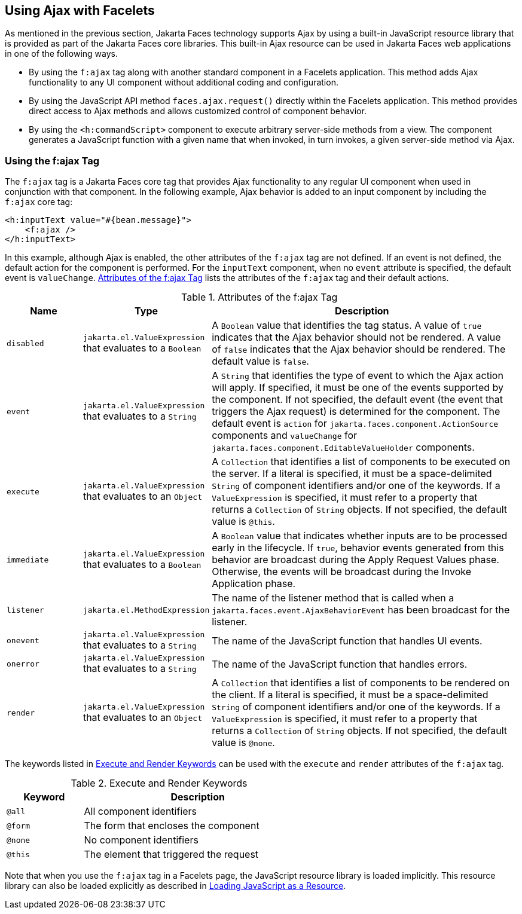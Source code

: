 == Using Ajax with Facelets

As mentioned in the previous section, Jakarta Faces technology supports Ajax by using a built-in JavaScript resource library that is provided as part of the Jakarta Faces core libraries.
This built-in Ajax resource can be used in Jakarta Faces web applications in one of the following ways.

* By using the `f:ajax` tag along with another standard component in a Facelets application.
This method adds Ajax functionality to any UI component without additional coding and configuration.

* By using the JavaScript API method `faces.ajax.request()` directly within the Facelets application.
This method provides direct access to Ajax methods and allows customized control of component behavior.

* By using the `<h:commandScript>` component to execute arbitrary server-side methods from a view.
The component generates a JavaScript function with a given name that when invoked, in turn invokes, a given server-side method via Ajax.

=== Using the f:ajax Tag

The `f:ajax` tag is a Jakarta Faces core tag that provides Ajax functionality to any regular UI component when used in conjunction with that component.
In the following example, Ajax behavior is added to an input component by including the `f:ajax` core tag:

[source,xml]
----
<h:inputText value="#{bean.message}">
    <f:ajax />
</h:inputText>
----

In this example, although Ajax is enabled, the other attributes of the `f:ajax` tag are not defined.
If an event is not defined, the default action for the component is performed.
For the `inputText` component, when no `event` attribute is specified, the default event is `valueChange`.
<<_attributes_of_the_fajax_tag>> lists the attributes of the `f:ajax` tag and their default actions.

[[_attributes_of_the_fajax_tag]]
.Attributes of the f:ajax Tag
[width="99%",cols="15%,25%,60%"]
|===
|Name |Type |Description

|`disabled` |`jakarta.el.ValueExpression` that evaluates to a `Boolean` |A `Boolean` value that identifies the tag status.
A value of `true` indicates that the Ajax behavior should not be rendered.
A value of `false` indicates that the Ajax behavior should be rendered.
The default value is `false`.

|`event` |`jakarta.el.ValueExpression` that evaluates to a `String` |A `String` that identifies the type of event to which the Ajax action will apply.
If specified, it must be one of the events supported by the component.
If not specified, the default event (the event that triggers the Ajax request) is determined for the component.
The default event is `action` for `jakarta.faces.component.ActionSource` components and `valueChange` for `jakarta.faces.component.EditableValueHolder` components.

|`execute` |`jakarta.el.ValueExpression` that evaluates to an `Object` |A `Collection` that identifies a list of components to be executed on the server.
If a literal is specified, it must be a space-delimited `String` of component identifiers and/or one of the keywords.
If a `ValueExpression` is specified, it must refer to a property that returns a `Collection` of `String` objects.
If not specified, the default value is `@this`.

|`immediate` |`jakarta.el.ValueExpression` that evaluates to a `Boolean` |A `Boolean` value that indicates whether inputs are to be processed early in the lifecycle.
If `true`, behavior events generated from this behavior are broadcast during the Apply Request Values phase.
Otherwise, the events will be broadcast during the Invoke Application phase.

|`listener` |`jakarta.el.MethodExpression` |The name of the listener method that is called when a `jakarta.faces.event.AjaxBehaviorEvent` has been broadcast for the listener.

|`onevent` |`jakarta.el.ValueExpression` that evaluates to a `String` |The name of the JavaScript function that handles UI events.

|`onerror` |`jakarta.el.ValueExpression` that evaluates to a `String` |The name of the JavaScript function that handles errors.

|`render` |`jakarta.el.ValueExpression` that evaluates to an `Object` |A `Collection` that identifies a list of components to be rendered on the client.
If a literal is specified, it must be a space-delimited `String` of component identifiers and/or one of the keywords.
If a `ValueExpression` is specified, it must refer to a property that returns a `Collection` of `String` objects.
If not specified, the default value is `@none`.
|===

The keywords listed in <<_execute_and_render_keywords>> can be used with the `execute` and `render` attributes of the `f:ajax` tag.

[[_execute_and_render_keywords]]
.Execute and Render Keywords
[width="60%",cols="15%,45%"]
|===
|Keyword |Description

|`@all` |All component identifiers

|`@form` |The form that encloses the component

|`@none` |No component identifiers

|`@this` |The element that triggered the request
|===

Note that when you use the `f:ajax` tag in a Facelets page, the JavaScript resource library is loaded implicitly.
This resource library can also be loaded explicitly as described in xref:faces-ajax/faces-ajax.adoc#_loading_javascript_as_a_resource[Loading JavaScript as a Resource].
